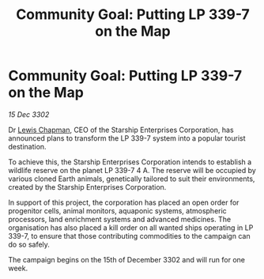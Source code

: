:PROPERTIES:
:ID:       385f0f57-c589-4e9d-961f-e0a95ea5ad76
:END:
#+title: Community Goal: Putting LP 339-7 on the Map
#+filetags: :CommunityGoal:3302:galnet:

* Community Goal: Putting LP 339-7 on the Map

/15 Dec 3302/

Dr [[id:246ac86d-4a96-4fdc-907d-d8a84b142e70][Lewis Chapman]], CEO of the Starship Enterprises Corporation, has announced plans to transform the LP 339-7 system into a popular tourist destination. 

To achieve this, the Starship Enterprises Corporation intends to establish a wildlife reserve on the planet LP 339-7 4 A. The reserve will be occupied by various cloned Earth animals, genetically tailored to suit their environments, created by the Starship Enterprises Corporation. 

In support of this project, the corporation has placed an open order for progenitor cells, animal monitors, aquaponic systems, atmospheric processors, land enrichment systems and advanced medicines. The organisation has also placed a kill order on all wanted ships operating in LP 339-7, to ensure that those contributing commodities to the campaign can do so safely. 

The campaign begins on the 15th of December 3302 and will run for one week.

